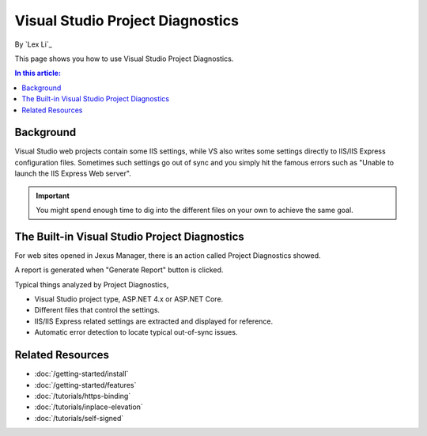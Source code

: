 Visual Studio Project Diagnostics
=================================

By `Lex Li`_

This page shows you how to use Visual Studio Project Diagnostics.

.. contents:: In this article:
  :local:
  :depth: 1

Background
----------
Visual Studio web projects contain some IIS settings, while VS also writes some
settings directly to IIS/IIS Express configuration files. Sometimes such
settings go out of sync and you simply hit the famous errors such as "Unable to
launch the IIS Express Web server".

.. important:: You might spend enough time to dig into the different files on
   your own to achieve the same goal.

The Built-in Visual Studio Project Diagnostics
----------------------------------------------
For web sites opened in Jexus Manager, there is an action called Project
Diagnostics showed.

.. image:: _static/vs_diag.png

A report is generated when "Generate Report" button is clicked.

.. image:: _static/vs_report.png

Typical things analyzed by Project Diagnostics,

* Visual Studio project type, ASP.NET 4.x or ASP.NET Core.
* Different files that control the settings.
* IIS/IIS Express related settings are extracted and displayed for reference.
* Automatic error detection to locate typical out-of-sync issues.

Related Resources
-----------------

- :doc:`/getting-started/install`
- :doc:`/getting-started/features`
- :doc:`/tutorials/https-binding`
- :doc:`/tutorials/inplace-elevation`
- :doc:`/tutorials/self-signed`
